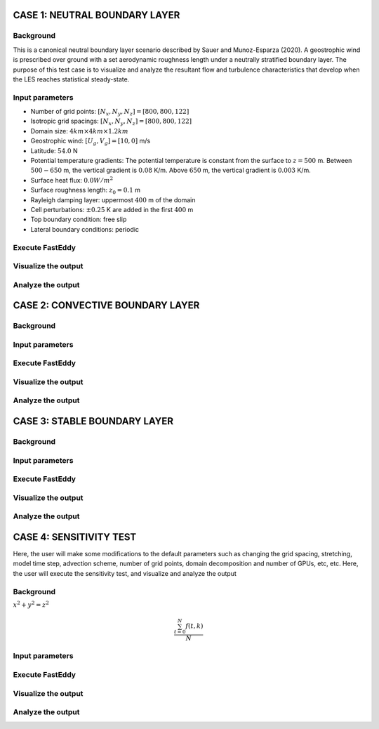 CASE 1: NEUTRAL BOUNDARY LAYER
===============================

Background
----------

This is a canonical neutral boundary layer scenario described by Sauer and Munoz-Esparza (2020). A geostrophic wind is prescribed over ground with a set aerodynamic roughness length under a neutrally stratified boundary layer. The purpose of this test case is to visualize and analyze the resultant flow and turbulence characteristics that develop when the LES reaches statistical steady-state.

Input parameters
----------------

* Number of grid points: :math:`[N_x,N_y,N_z]=[800,800,122]`
* Isotropic grid spacings: :math:`[N_x,N_y,N_z]=[800,800,122]`
* Domain size: :math:`4 km \times 4 km \times 1.2 km`
* Geostrophic wind: :math:`[U_g,V_g]=[10,0]` m/s
* Latitude: :math:`54.0` N
* Potential temperature gradients: The potential temperature is constant from the surface to :math:`z= 500` m. Between :math:`500-650` m, the vertical gradient is :math:`0.08` K/m. Above :math:`650` m, the vertical gradient is :math:`0.003` K/m.
* Surface heat flux:  :math:`0.0 W/m^2`
* Surface roughness length: :math:`z_0=0.1` m
* Rayleigh damping layer: uppermost :math:`400` m of the domain
* Cell perturbations: :math:`\pm 0.25` K are added in the first :math:`400` m
* Top boundary condition: free slip
* Lateral boundary conditions: periodic

Execute FastEddy
----------------

Visualize the output
--------------------

Analyze the output
------------------


CASE 2: CONVECTIVE BOUNDARY LAYER
==================================

Background
----------

Input parameters
----------------

Execute FastEddy
----------------

Visualize the output
--------------------

Analyze the output
------------------

CASE 3: STABLE BOUNDARY LAYER
=============================

Background
----------

Input parameters
----------------

Execute FastEddy
----------------

Visualize the output
--------------------

Analyze the output
------------------


CASE 4: SENSITIVITY TEST
========================

Here, the user will make some modifications to the default parameters such as changing the grid spacing, stretching, model time step, advection scheme, number of grid points, domain decomposition and number of GPUs, etc, etc. Here, the user will execute the sensitivity test, and visualize and analyze the output

Background
----------

:math:`x^2+y^2=z^2`

.. math::

   \frac{ \sum_{t=0}^{N}f(t,k) }{N}


Input parameters
----------------

Execute FastEddy
----------------

Visualize the output
--------------------

Analyze the output
------------------
